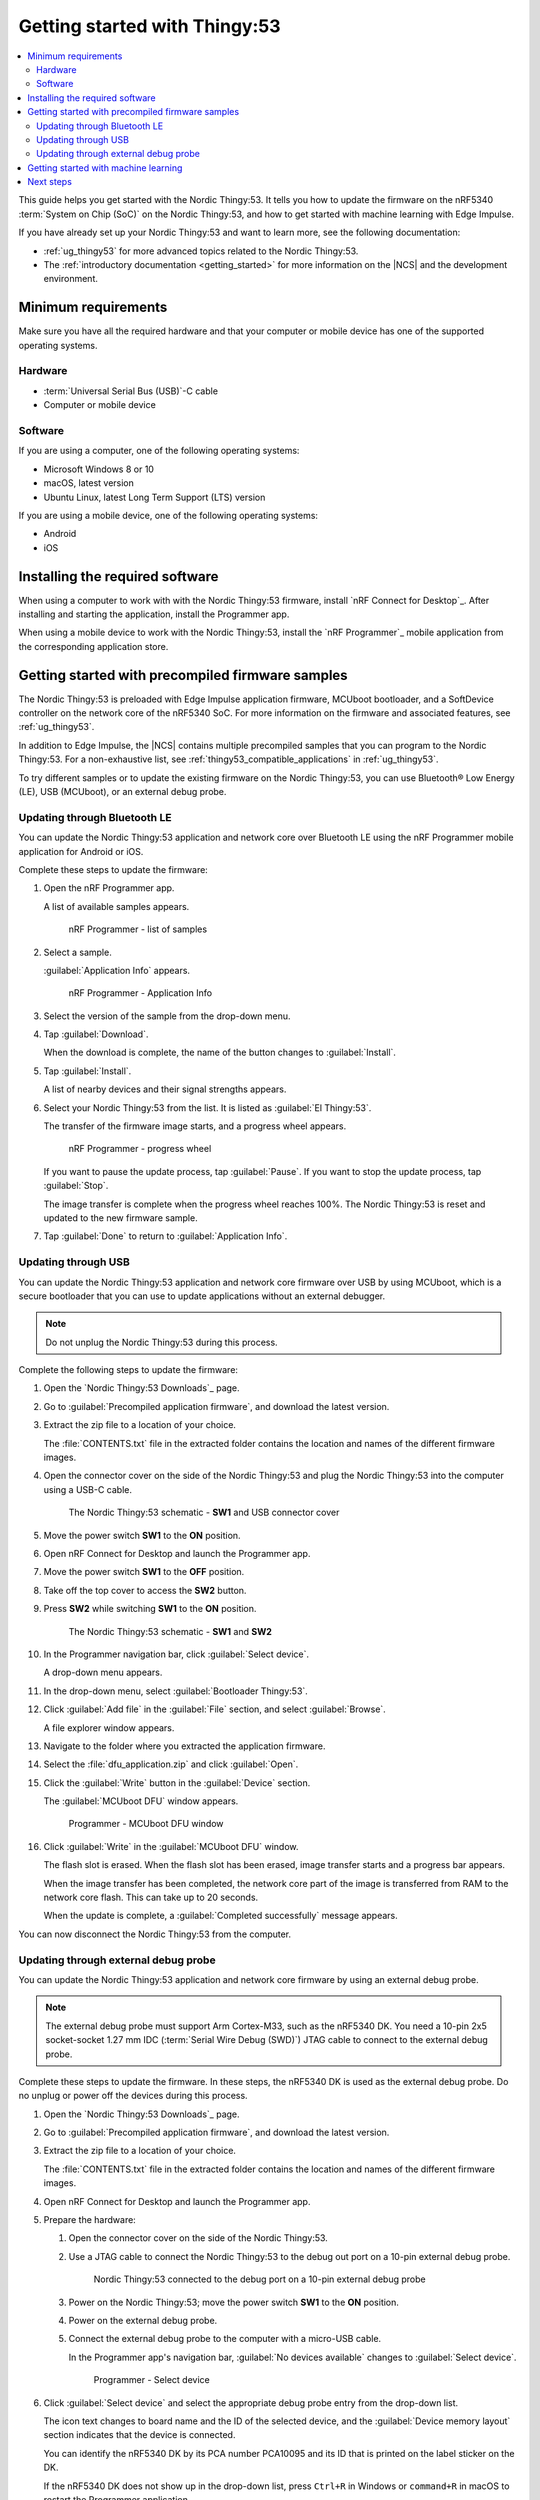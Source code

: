 .. _ug_thingy53_gs:

Getting started with Thingy:53
##############################

.. contents::
   :local:
   :depth: 2

This guide helps you get started with the Nordic Thingy:53.
It tells you how to update the firmware on the nRF5340 :term:`System on Chip (SoC)` on the Nordic Thingy:53, and how to get started with machine learning with Edge Impulse.

If you have already set up your Nordic Thingy:53 and want to learn more, see the following documentation:

* :ref:`ug_thingy53` for more advanced topics related to the Nordic Thingy:53.
* The :ref:`introductory documentation <getting_started>` for more information on the |NCS| and the development environment.

.. _thingy53_gs_requirements:

Minimum requirements
********************

Make sure you have all the required hardware and that your computer or mobile device has one of the supported operating systems.

Hardware
========

* :term:`Universal Serial Bus (USB)`-C cable
* Computer or mobile device

Software
========

If you are using a computer, one of the following operating systems:

* Microsoft Windows 8 or 10
* macOS, latest version
* Ubuntu Linux, latest Long Term Support (LTS) version

If you are using a mobile device, one of the following operating systems:

* Android
* iOS

.. _thingy53_gs_installing_software:

Installing the required software
********************************

When using a computer to work with with the Nordic Thingy:53 firmware, install `nRF Connect for Desktop`_.
After installing and starting the application, install the Programmer app.

When using a mobile device to work with the Nordic Thingy:53, install the `nRF Programmer`_ mobile application from the corresponding application store.

.. _thingy53_gs_updating_firmware:
.. _thingy53_gs_precompiled_firmware:

Getting started with precompiled firmware samples
*************************************************

The Nordic Thingy:53 is preloaded with Edge Impulse application firmware, MCUboot bootloader, and a SoftDevice controller on the network core of the nRF5340 SoC.
For more information on the firmware and associated features, see :ref:`ug_thingy53`.

In addition to Edge Impulse, the |NCS| contains multiple precompiled samples that you can program to the Nordic Thingy:53.
For a non-exhaustive list, see :ref:`thingy53_compatible_applications` in :ref:`ug_thingy53`.

To try different samples or to update the existing firmware on the Nordic Thingy:53, you can use Bluetooth® Low Energy (LE), USB (MCUboot), or an external debug probe.

.. _thingy53_gs_updating_ble:

Updating through Bluetooth LE
=============================

You can update the Nordic Thingy:53 application and network core over Bluetooth LE using the nRF Programmer mobile application for Android or iOS.

Complete these steps to update the firmware:

1. Open the nRF Programmer app.

   A list of available samples appears.

   .. figure:: images/thingy53_sample_list.png
      :alt: nRF Programmer - list of samples

      nRF Programmer - list of samples

#. Select a sample.

   :guilabel:`Application Info` appears.

   .. figure:: images/thingy53_application_info.png
      :alt: nRF Programmer - Application Info

      nRF Programmer - Application Info

#. Select the version of the sample from the drop-down menu.
#. Tap :guilabel:`Download`.

   When the download is complete, the name of the button changes to :guilabel:`Install`.
#. Tap :guilabel:`Install`.

   A list of nearby devices and their signal strengths appears.
#. Select your Nordic Thingy:53 from the list.
   It is listed as :guilabel:`El Thingy:53`.

   The transfer of the firmware image starts, and a progress wheel appears.

   .. figure:: images/thingy53_progress_wheel.png
      :alt: nRF Programmer - progress wheel

      nRF Programmer - progress wheel

   If you want to pause the update process, tap :guilabel:`Pause`.
   If you want to stop the update process, tap :guilabel:`Stop`.

   The image transfer is complete when the progress wheel reaches 100%.
   The Nordic Thingy:53 is reset and updated to the new firmware sample.
#. Tap :guilabel:`Done` to return to :guilabel:`Application Info`.

.. _thingy53_gs_updating_usb:

Updating through USB
====================

You can update the Nordic Thingy:53 application and network core firmware over USB by using MCUboot, which is a secure bootloader that you can use to update applications without an external debugger.

.. note::
   Do not unplug the Nordic Thingy:53 during this process.

Complete the following steps to update the firmware:

1. Open the `Nordic Thingy:53 Downloads`_ page.
#. Go to :guilabel:`Precompiled application firmware`, and download the latest version.
#. Extract the zip file to a location of your choice.

   The :file:`CONTENTS.txt` file in the extracted folder contains the location and names of the different firmware images.

#. Open the connector cover on the side of the Nordic Thingy:53 and plug the Nordic Thingy:53 into the computer using a USB-C cable.

   .. figure:: images/thingy53_sw1_usb.svg
      :alt: The Nordic Thingy:53 schematic - **SW1** and USB connector cover

      The Nordic Thingy:53 schematic - **SW1** and USB connector cover

#. Move the power switch **SW1** to the **ON** position.
#. Open nRF Connect for Desktop and launch the Programmer app.
#. Move the power switch **SW1** to the **OFF** position.
#. Take off the top cover to access the **SW2** button.
#. Press **SW2** while switching **SW1** to the **ON** position.

   .. figure:: images/thingy53_sw1_sw2.svg
      :alt: The Nordic Thingy:53 schematic - **SW1** and **SW2**

      The Nordic Thingy:53 schematic - **SW1** and **SW2**

#. In the Programmer navigation bar, click :guilabel:`Select device`.

   A drop-down menu appears.
#. In the drop-down menu, select :guilabel:`Bootloader Thingy:53`.
#. Click :guilabel:`Add file` in the :guilabel:`File` section, and select :guilabel:`Browse`.

   A file explorer window appears.
#. Navigate to the folder where you extracted the application firmware.
#. Select the :file:`dfu_application.zip` and click :guilabel:`Open`.
#. Click the :guilabel:`Write` button in the :guilabel:`Device` section.

   The :guilabel:`MCUboot DFU` window appears.

   .. figure:: images/programmer_thingy53_mcuboot_dfu.png
      :alt: Programmer - MCUboot DFU window

      Programmer - MCUboot DFU window

#. Click :guilabel:`Write` in the :guilabel:`MCUboot DFU` window.

   The flash slot is erased.
   When the flash slot has been erased, image transfer starts and a progress bar appears.

   When the image transfer has been completed, the network core part of the image is transferred from RAM to the network core flash.
   This can take up to 20 seconds.

   When the update is complete, a :guilabel:`Completed successfully` message appears.

You can now disconnect the Nordic Thingy:53 from the computer.

.. _thingy53_gs_updating_external_probe:

Updating through external debug probe
=====================================

You can update the Nordic Thingy:53 application and network core firmware by using an external debug probe.

.. note::
   The external debug probe must support Arm Cortex-M33, such as the nRF5340 DK.
   You need a 10-pin 2x5 socket-socket 1.27 mm IDC (:term:`Serial Wire Debug (SWD)`) JTAG cable to connect to the external debug probe.

Complete these steps to update the firmware.
In these steps, the nRF5340 DK is used as the external debug probe.
Do no unplug or power off the devices during this process.

1. Open the `Nordic Thingy:53 Downloads`_ page.
#. Go to :guilabel:`Precompiled application firmware`, and download the latest version.
#. Extract the zip file to a location of your choice.

   The :file:`CONTENTS.txt` file in the extracted folder contains the location and names of the different firmware images.

#. Open nRF Connect for Desktop and launch the Programmer app.
#. Prepare the hardware:

   #. Open the connector cover on the side of the Nordic Thingy:53.
   #. Use a JTAG cable to connect the Nordic Thingy:53 to the debug out port on a 10-pin external debug probe.

      .. figure:: images/thingy53_nrf5340_dk.svg
         :alt: Nordic Thingy:53 connected to the debug port on a 10-pin external debug probe

         Nordic Thingy:53 connected to the debug port on a 10-pin external debug probe

   #. Power on the Nordic Thingy:53; move the power switch **SW1** to the **ON** position.
   #. Power on the external debug probe.
   #. Connect the external debug probe to the computer with a micro-USB cable.

      In the Programmer app's navigation bar, :guilabel:`No devices available` changes to :guilabel:`Select device`.

      .. figure:: /images/programmer_select_device1.png
         :alt: Programmer - Select device

         Programmer - Select device

#. Click :guilabel:`Select device` and select the appropriate debug probe entry from the drop-down list.

   The icon text changes to board name and the ID of the selected device, and the :guilabel:`Device memory layout` section indicates that the device is connected.

   You can identify the nRF5340 DK by its PCA number PCA10095 and its ID that is printed on the label sticker on the DK.

   If the nRF5340 DK does not show up in the drop-down list, press ``Ctrl+R`` in Windows or ``command+R`` in macOS to restart the Programmer application.

#. Click :guilabel:`Add file` in the :guilabel:`File` section, and select :guilabel:`Browse`.

   A file explorer window appears.
#. Navigate to the folder where you extracted application firmware.
#. Open the :file:`img_app_bl` folder that contains the HEX files used with the debug probe.
#. Select the HEX file for the application that you want to transfer to the Nordic Thingy:53 and click :guilabel:`Open`.

   The HEX file appears in the :guilabel:`File memory layout` section.
#. Click :guilabel:`Erase & write` in the :guilabel:`Device` section of the side panel.

The update is complete when the animation in the Programmer app's :guilabel:`Device memory layout` section ends.

.. _thingy53_gs_machine_learning:

Getting started with machine learning
*************************************

The Nordic Thingy:53 is preprogrammed with Edge Impulse firmware.
To connect the Nordic Thingy:53 to the Edge Impulse Studio, use the nRF Edge Impulse mobile application to connect over Bluetooth LE, or connect the Nordic Thingy:53 to a computer to connect over USB.

The Edge Impulse firmware enables data collection from all the sensors on the Nordic Thingy:53.
You can use the collected data to train and test machine learning models.
Deploy the trained machine learning model to the Nordic Thingy:53 over Bluetooth LE or USB.

Complete the following steps to get started with Edge Impulse:

1. Go to the `Edge Impulse`_ website.
#. Create a free Edge Impulse account.
#. Follow the instructions in the `Nordic Semi nRF5340 DK page`_.

Next steps
**********

You have now completed getting started with the Nordic Thingy:53.
See the following links for where to go next:

* :ref:`ug_thingy53` for more advanced topics related to the Nordic Thingy:53.
* The :ref:`introductory documentation <getting_started>` for more information on the |NCS| and the development environment.
